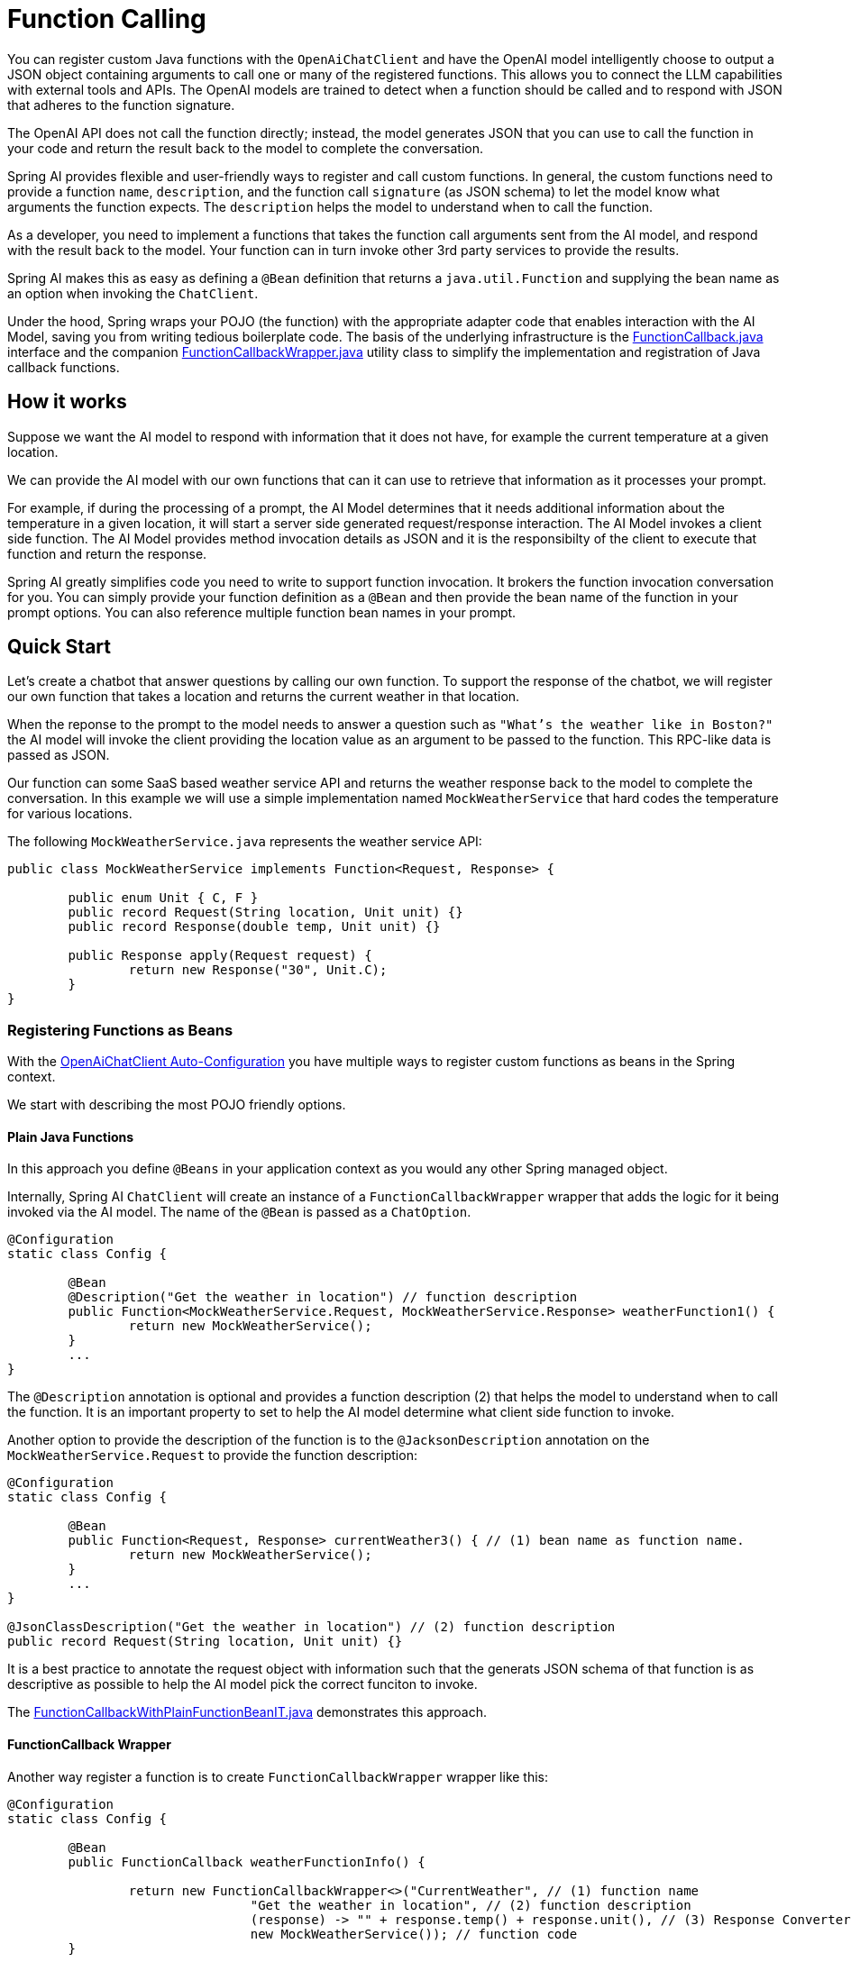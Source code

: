 = Function Calling

You can register custom Java functions with the `OpenAiChatClient` and have the OpenAI model intelligently choose to output a JSON object containing arguments to call one or many of the registered functions.
This allows you to connect the LLM capabilities with external tools and APIs.
The OpenAI models are trained to detect when a function should be called and to respond with JSON that adheres to the function signature.

The OpenAI API does not call the function directly; instead, the model generates JSON that you can use to call the function in your code and return the result back to the model to complete the conversation.

Spring AI provides flexible and user-friendly ways to register and call custom functions.
In general, the custom functions need to provide a function `name`,  `description`, and the function call `signature` (as JSON schema) to let the model know what arguments the function expects.  The `description` helps the model to understand when to call the function.

As a developer, you need to implement a functions that takes the function call arguments sent from the AI model, and respond with the result back to the model.  Your function can in turn invoke other 3rd party services to provide the results.

Spring AI makes this as easy as defining a `@Bean` definition that returns a `java.util.Function` and supplying the bean name as an option when invoking the `ChatClient`.

Under the hood, Spring wraps your POJO (the function) with the appropriate adapter code that enables interaction with the AI Model, saving you from writing tedious boilerplate code.
The basis of the underlying infrastructure is the link:https://github.com/spring-projects/spring-ai/blob/main/spring-ai-core/src/main/java/org/springframework/ai/model/function/FunctionCallback.java[FunctionCallback.java] interface and the companion link:https://github.com/spring-projects/spring-ai/blob/main/spring-ai-core/src/main/java/org/springframework/ai/model/function/FunctionCallbackWrapper.java[FunctionCallbackWrapper.java] utility class to simplify the implementation and registration of Java callback functions.

// Additionally, the Auto-Configuration provides a way to auto-register any Function<I, O> beans definition as function calling candidates in the `ChatClient`.


== How it works

Suppose we want the AI model to respond with information that it does not have, for example the current temperature at a given location.

We can provide the AI model with our own functions that can it can use to retrieve that information as it processes your prompt.

For example, if during the processing of a prompt, the AI Model determines that it needs additional information about the temperature in a given location, it will start a server side generated request/response interaction.  The AI Model invokes a client side function.
The AI Model provides method invocation details as JSON and it is the responsibilty of the client to execute that function and return the response.

Spring AI greatly simplifies code you need to write to support function invocation.
It brokers the function invocation conversation for you.
You can simply provide your function definition as a `@Bean` and then provide the bean name of the function in your prompt options.
You can also reference multiple function bean names in your prompt.

== Quick Start

Let's create a chatbot that answer questions by calling our own function.
To support the response of the chatbot, we will register our own function that takes a location and returns the current weather in that location.

When the reponse to the prompt to the model needs to answer a question such as `"What’s the weather like in Boston?"` the AI model will invoke the client providing the location value as an argument to be passed to the function.  This RPC-like data is passed as JSON.

Our function can some SaaS based weather service API and returns the weather response back to the model to complete the conversation.  In this example we will use a simple implementation named `MockWeatherService` that hard codes the temperature for various locations.

The following `MockWeatherService.java` represents the weather service API:

[source,java]
----
public class MockWeatherService implements Function<Request, Response> {

	public enum Unit { C, F }
	public record Request(String location, Unit unit) {}
	public record Response(double temp, Unit unit) {}

	public Response apply(Request request) {
		return new Response("30", Unit.C);
	}
}
----

=== Registering Functions as Beans

With the link:../openai-chat.html#_auto_configuration[OpenAiChatClient Auto-Configuration] you have multiple ways to register custom functions as beans in the Spring context.

We start with describing the most POJO friendly options.


==== Plain Java Functions

In this approach you define `@Beans` in your application context as you would any other Spring managed object.

Internally, Spring AI `ChatClient` will create an instance of a `FunctionCallbackWrapper` wrapper that adds the logic for it being invoked via the AI model.
The name of the `@Bean` is passed as a `ChatOption`.


[source,java]
----
@Configuration
static class Config {

	@Bean
	@Description("Get the weather in location") // function description
	public Function<MockWeatherService.Request, MockWeatherService.Response> weatherFunction1() {
		return new MockWeatherService();
	}
	...
}
----

The `@Description` annotation is optional and provides a function description (2) that helps the model to understand when to call the function.  It is an important property to set to help the AI model determine what client side function to invoke.

Another option to provide the description of the function is to the `@JacksonDescription` annotation on the `MockWeatherService.Request` to provide the function description:

[source,java]
----

@Configuration
static class Config {

	@Bean
	public Function<Request, Response> currentWeather3() { // (1) bean name as function name.
		return new MockWeatherService();
	}
	...
}

@JsonClassDescription("Get the weather in location") // (2) function description
public record Request(String location, Unit unit) {}
----

It is a best practice to annotate the request object with information such that the generats JSON schema of that function is as descriptive as possible to help the AI model pick the correct funciton to invoke.

The link:https://github.com/spring-projects/spring-ai/blob/main/spring-ai-spring-boot-autoconfigure/src/test/java/org/springframework/ai/autoconfigure/openai/tool/FunctionCallbackWithPlainFunctionBeanIT.java[FunctionCallbackWithPlainFunctionBeanIT.java] demonstrates this approach.


==== FunctionCallback Wrapper

Another way register a function is to create `FunctionCallbackWrapper` wrapper like this:

[source,java]
----
@Configuration
static class Config {

	@Bean
	public FunctionCallback weatherFunctionInfo() {

		return new FunctionCallbackWrapper<>("CurrentWeather", // (1) function name
				"Get the weather in location", // (2) function description
				(response) -> "" + response.temp() + response.unit(), // (3) Response Converter
				new MockWeatherService()); // function code
	}
	...
}
----

It wraps the 3rd party, `MockWeatherService` function and registers it as a `CurrentWeather` function with the `OpenAiChatClient`.
It also provides a description (2) and an optional response converter (3) to convert the response into a text as expected by the model.

NOTE: By default, the response converter does a JSON serialization of the Response object.

NOTE: The `FunctionCallbackWrapper` internally resolves the function call signature based on the `MockWeatherService.Request` class.

=== Specifying functions in Chat Options

To let the model know and call your `CurrentWeather` function you need to enable it in your prompt requests:

[source,java]
----
OpenAiChatClient chatClient = ...

UserMessage userMessage = new UserMessage("What's the weather like in San Francisco, Tokyo, and Paris?");

ChatResponse response = chatClient.call(new Prompt(List.of(userMessage),
		OpenAiChatOptions.builder().withEnabledFunction("CurrentWeather").build())); // (1) Enable the function

logger.info("Response: {}", response);
----

// NOTE: You can can have multiple functions registered in your `ChatClient` but only those enabled in the prompt request will be considered for the function calling.

Above user question will trigger 3 calls to `CurrentWeather` function (one for each city) and the final response will be something like this:

----
Here is the current weather for the requested cities:
- San Francisco, CA: 30.0°C
- Tokyo, Japan: 10.0°C
- Paris, France: 15.0°C
----

The link:https://github.com/spring-projects/spring-ai/blob/main/spring-ai-spring-boot-autoconfigure/src/test/java/org/springframework/ai/autoconfigure/openai/tool/FunctionCallbackWrapperIT.java[FunctionCallbackWrapperIT.java] test demo this approach.


=== Register/Call Functions with Prompt Options

In addition to the auto-configuration you can register callback functions, dynamically, with your Prompt requests:

[source,java]
----
OpenAiChatClient chatClient = ...

UserMessage userMessage = new UserMessage("What's the weather like in San Francisco, Tokyo, and Paris?");

var promptOptions = OpenAiChatOptions.builder()
	.withFunctionCallbacks(List.of(new DefaultToolFunctionCallback<>(
		"CurrentWeather", // name
		"Get the weather in location", // function description
		new MockWeatherService()))) // function code
	.build();

ChatResponse response = chatClient.call(new Prompt(List.of(userMessage), promptOptions));
----

NOTE: The in-prompt registered functions are enabled by default for the duration of this request.

This approach allows to dynamically chose different functions to be called based on the user input.

The https://github.com/spring-projects/spring-ai/blob/main/spring-ai-spring-boot-autoconfigure/src/test/java/org/springframework/ai/autoconfigure/openai/tool/FunctionCallbackInPromptIT.java[FunctionCallbackInPromptIT.java] integration test provides a complete example of how to register a function with the `OpenAiChatClient` and use it in a prompt request.
//
// === Register Functions with Default Options
//
// You can programmatically register functions with the `OpenAiChatClient` using the `OpenAiChatOptions#withFunctionCallbacks`:
//
// [source,java]
// ----
//
// OpenAiApi openaiApi = new OpenAiApi(apiKey);
//
// var defaultOptions = OpenAiChatOptions.builder()
// 	.withFunctionCallbacks(List.of(new DefaultToolFunctionCallback<>(
// 		"CurrentWeather", // name
// 		"Get the weather in location", // function description
// 		new MockWeatherService()))) // function code
// 	.build();
//
// OpenAiChatClient chatClient = new OpenAiChatClient(openaiApi, defaultOptions);
//
// UserMessage userMessage = new UserMessage("What's the weather like in San Francisco, Tokyo, and Paris?");
//
// ChatResponse response = chatClient.call(new Prompt(List.of(userMessage),
// 		OpenAiChatOptions.builder().withEnabledFunction("CurrentWeather").build())); // Enable the function
// ----
//
// NOTE: Functions are registered when OpenAiChatClient is created, by you must enable in the Prompt the functions to be used in the request.


=== Function Calling Flow

The following diagram illustrates the flow of the OpenAiChatClient Function Calling:

image:openai-chatclient-function-call.png[width=800, title="OpenAiChatClient Function Calling Flow"]

== Appendices:

=== OpenAI API Function Calling Flow

The following diagram illustrates the flow of the OpenAI API https://platform.openai.com/docs/guides/function-calling[Function Calling]:

image:openai-function-calling-flow.jpg[title="OpenAI API Function Calling Flow", width=800, link=https://platform.openai.com/docs/guides/function-calling]

The link:https://github.com/spring-projects/spring-ai/blob/main/models/spring-ai-openai/src/test/java/org/springframework/ai/openai/chat/api/tool/OpenAiApiToolFunctionCallIT.java[OpenAiApiToolFunctionCallIT.java] provides a complete example on how to use the OpenAI API function calling.
It is based on the https://platform.openai.com/docs/guides/function-calling/parallel-function-calling[OpenAI Function Calling tutorial].
